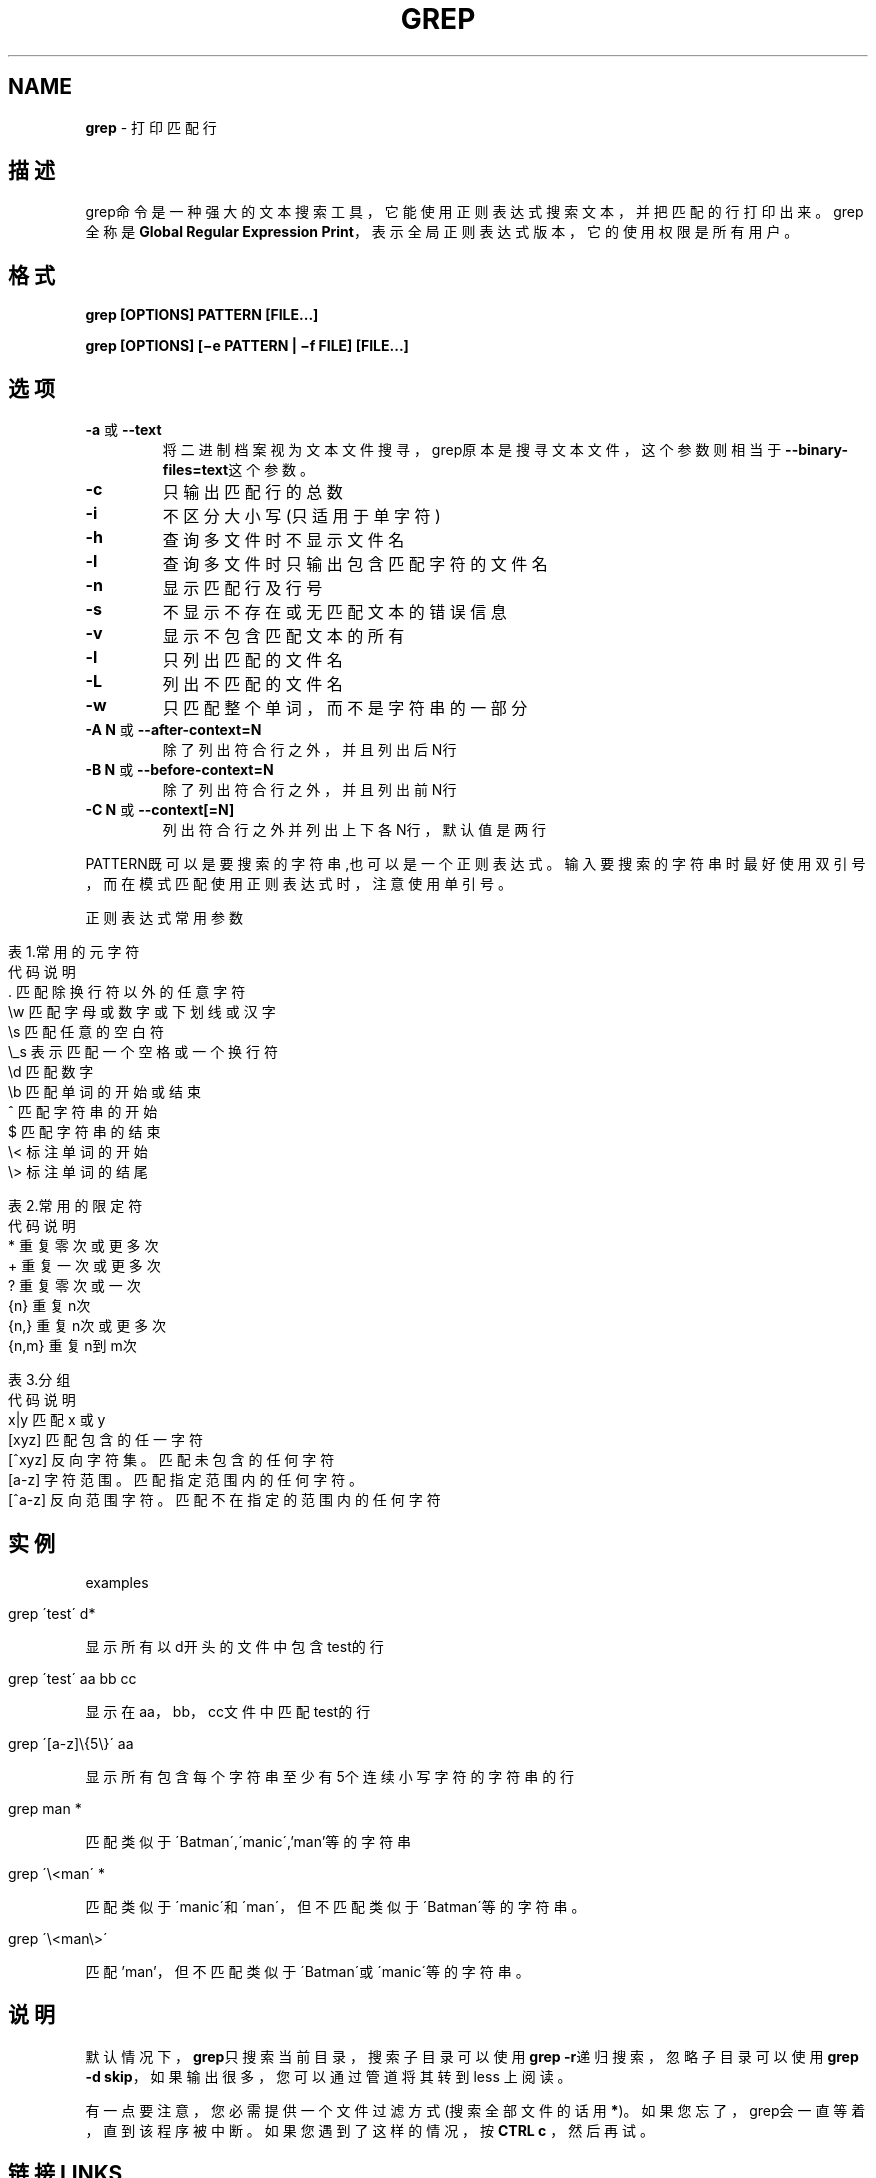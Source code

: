 .\" generated with Ronn/v0.7.3
.\" http://github.com/rtomayko/ronn/tree/0.7.3
.
.TH "GREP" "1" "March 2015" "" ""
.
.SH "NAME"
\fBgrep\fR \- 打印匹配行
.
.SH "描述"
grep命令是一种强大的文本搜索工具，它能使用正则表达式搜索文本，并把匹配的 行打印出来。grep全称是\fBGlobal Regular Expression Print\fR，表示全局正则表达 式版本，它的使用权限是所有用户。
.
.SH "格式"
\fBgrep [OPTIONS] PATTERN [FILE\.\.\.]\fR
.
.P
\fBgrep [OPTIONS] [−e PATTERN | −f FILE] [FILE\.\.\.]\fR
.
.SH "选项"
.
.TP
\fB\-a\fR 或 \fB\-\-text\fR
将二进制档案视为文本文件搜寻，grep原本是搜寻文本文件，这个参数则 相当于\fB\-\-binary\-files=text\fR这个参数。
.
.TP
\fB\-c\fR
只输出匹配行的总数
.
.TP
\fB\-i\fR
不区分大小写(只适用于单字符)
.
.TP
\fB\-h\fR
查询多文件时不显示文件名
.
.TP
\fB\-l\fR
查询多文件时只输出包含匹配字符的文件名
.
.TP
\fB\-n\fR
显示匹配行及行号
.
.TP
\fB\-s\fR
不显示不存在或无匹配文本的错误信息
.
.TP
\fB\-v\fR
显示不包含匹配文本的所有
.
.TP
\fB\-l\fR
只列出匹配的文件名
.
.TP
\fB\-L\fR
列出不匹配的文件名
.
.TP
\fB\-w\fR
只匹配整个单词，而不是字符串的一部分
.
.TP
\fB\-A N\fR 或 \fB\-\-after\-context=N\fR
除了列出符合行之外，并且列出后N行
.
.TP
\fB\-B N\fR 或 \fB\-\-before\-context=N\fR
除了列出符合行之外，并且列出前N行
.
.TP
\fB\-C N\fR 或 \fB\-\-context[=N]\fR
列出符合行之外并列出上下各N行，默认值是两行
.
.P
PATTERN既可以是要搜索的字符串,也可以是一个正则表达式。输入要搜索的字符 串时最好使用双引号，而在模式匹配使用正则表达式时，注意使用单引号。
.
.P
正则表达式常用参数
.
.IP "" 4
.
.nf

表1\.常用的元字符
代码    说明
 \.      匹配除换行符以外的任意字符
\ew      匹配字母或数字或下划线或汉字
\es      匹配任意的空白符
\e_s     表示匹配一个空格或一个换行符
\ed      匹配数字
\eb      匹配单词的开始或结束
^       匹配字符串的开始
$       匹配字符串的结束
\e<      标注单词的开始
\e>     标注单词的结尾

表2\.常用的限定符
代码    说明
*       重复零次或更多次
+       重复一次或更多次
?       重复零次或一次
{n}     重复n次
{n,}    重复n次或更多次
{n,m}   重复n到m次

表3\.分组
代码    说明
x|y     匹配 x 或 y
[xyz]   匹配包含的任一字符
[^xyz]  反向字符集。匹配未包含的任何字符
[a\-z]   字符范围。匹配指定范围内的任何字符。
[^a\-z]  反向范围字符。匹配不在指定的范围内的任何字符
.
.fi
.
.IP "" 0
.
.SH "实例"
examples
.
.IP "" 4
.
.nf

grep \'test\' d*
.
.fi
.
.IP "" 0
.
.P
显示所有以d开头的文件中包含 test的行
.
.IP "" 4
.
.nf

grep \'test\' aa bb cc
.
.fi
.
.IP "" 0
.
.P
显示在aa，bb，cc文件中匹配test的行
.
.IP "" 4
.
.nf

grep \'[a\-z]\e{5\e}\' aa
.
.fi
.
.IP "" 0
.
.P
显示所有包含每个字符串至少有5个连续小写字符的字符串的行
.
.IP "" 4
.
.nf

grep man *
.
.fi
.
.IP "" 0
.
.P
匹配类似于\'Batman\',\'manic\',’man’等的字符串
.
.IP "" 4
.
.nf

grep \'\e<man\' *
.
.fi
.
.IP "" 0
.
.P
匹配类似于\'manic\'和\'man\'，但不匹配类似于\'Batman\'等的字符串。
.
.IP "" 4
.
.nf

grep \'\e<man\e>\'
.
.fi
.
.IP "" 0
.
.P
匹配’man’，但不匹配类似于\'Batman\'或\'manic\'等的字符串。
.
.SH "说明"
默认情况下，\fBgrep\fR只搜索当前目录，搜索子目录可以使用\fBgrep \-r\fR递归搜索，忽 略子目录可以使用\fBgrep \-d skip\fR，如果输出很多，您可以通过管道将其转到less 上阅读。
.
.P
有一点要注意，您必需提供一个文件过滤方式(搜索全部文件的话用\fB*\fR)。如果您忘 了，grep会一直等着，直到该程序被中断。如果您遇到了这样的情况，按\fBCTRL c\fR ，然后再试。
.
.SH "链接LINKS"
风生水起:\fIhttp://www\.cnblogs\.com/end/\fR
.
.P
原文地址:\fIhttp://www\.cnblogs\.com/end/archive/2012/02/21/2360965\.html\fR

